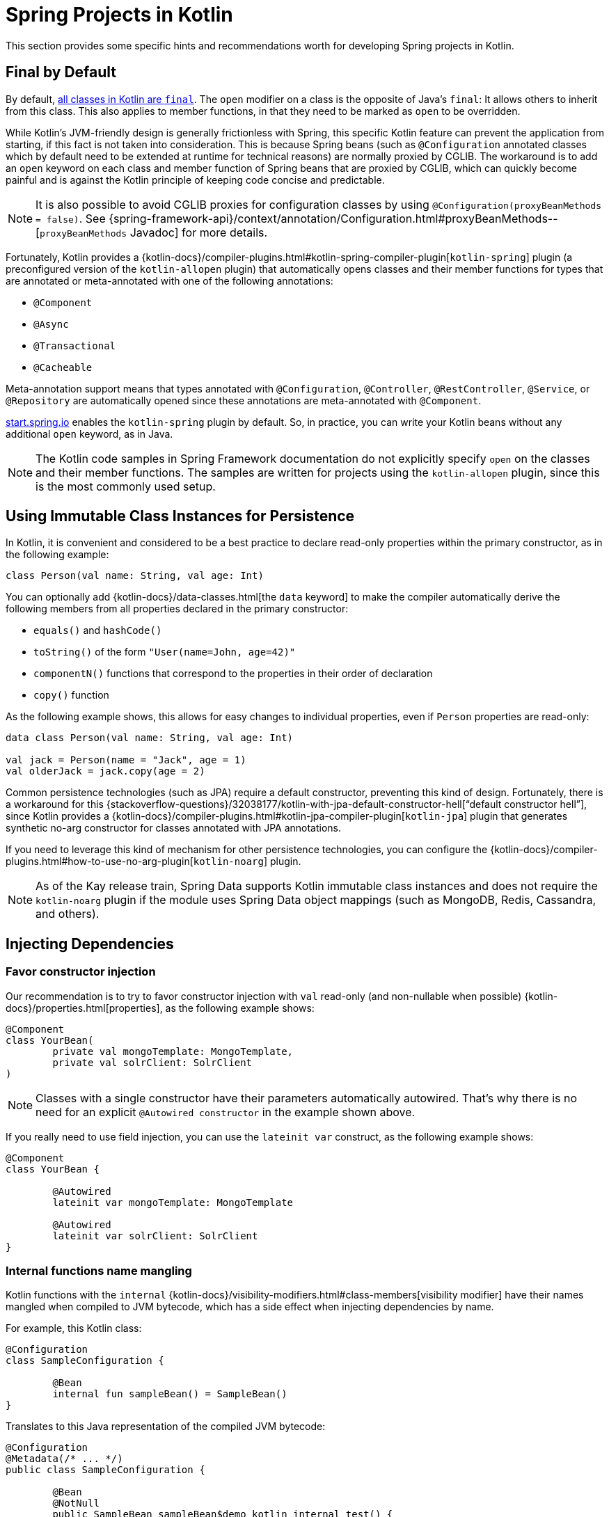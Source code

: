 [[kotlin-spring-projects-in-kotlin]]
= Spring Projects in Kotlin

This section provides some specific hints and recommendations worth for developing Spring projects
in Kotlin.



[[final-by-default]]
== Final by Default

By default, https://discuss.kotlinlang.org/t/classes-final-by-default/166[all classes in Kotlin are `final`].
The `open` modifier on a class is the opposite of Java's `final`: It allows others to inherit from this
class. This also applies to member functions, in that they need to be marked as `open` to be overridden.

While Kotlin's JVM-friendly design is generally frictionless with Spring, this specific Kotlin feature
can prevent the application from starting, if this fact is not taken into consideration. This is because
Spring beans (such as `@Configuration` annotated classes which by default need to be extended at runtime for technical
reasons) are normally proxied by CGLIB. The workaround is to add an `open` keyword on each class and
member function of Spring beans that are proxied by CGLIB, which can
quickly become painful and is against the Kotlin principle of keeping code concise and predictable.

NOTE: It is also possible to avoid CGLIB proxies for configuration classes by using `@Configuration(proxyBeanMethods = false)`.
See {spring-framework-api}/context/annotation/Configuration.html#proxyBeanMethods--[`proxyBeanMethods` Javadoc] for more details.

Fortunately, Kotlin provides a
{kotlin-docs}/compiler-plugins.html#kotlin-spring-compiler-plugin[`kotlin-spring`]
plugin (a preconfigured version of the `kotlin-allopen` plugin) that automatically opens classes
and their member functions for types that are annotated or meta-annotated with one of the following
annotations:

* `@Component`
* `@Async`
* `@Transactional`
* `@Cacheable`

Meta-annotation support means that types annotated with `@Configuration`, `@Controller`,
`@RestController`, `@Service`, or `@Repository` are automatically opened since these
annotations are meta-annotated with `@Component`.

https://start.spring.io/#!language=kotlin&type=gradle-project[start.spring.io] enables
the `kotlin-spring` plugin by default. So, in practice, you can write your Kotlin beans
without any additional `open` keyword, as in Java.

NOTE: The Kotlin code samples in Spring Framework documentation do not explicitly specify
`open` on the classes and their member functions. The samples are written for projects
using the `kotlin-allopen` plugin, since this is the most commonly used setup.



[[using-immutable-class-instances-for-persistence]]
== Using Immutable Class Instances for Persistence

In Kotlin, it is convenient and considered to be a best practice to declare read-only properties
within the primary constructor, as in the following example:

[source,kotlin,indent=0]
----
	class Person(val name: String, val age: Int)
----

You can optionally add {kotlin-docs}/data-classes.html[the `data` keyword]
to make the compiler automatically derive the following members from all properties declared
in the primary constructor:

* `equals()` and `hashCode()`
* `toString()` of the form `"User(name=John, age=42)"`
* `componentN()` functions that correspond to the properties in their order of declaration
* `copy()` function

As the following example shows, this allows for easy changes to individual properties, even if `Person` properties are read-only:

[source,kotlin,indent=0]
----
	data class Person(val name: String, val age: Int)

	val jack = Person(name = "Jack", age = 1)
	val olderJack = jack.copy(age = 2)
----

Common persistence technologies (such as JPA) require a default constructor, preventing this
kind of design. Fortunately, there is a workaround for this
{stackoverflow-questions}/32038177/kotlin-with-jpa-default-constructor-hell["`default constructor hell`"],
since Kotlin provides a {kotlin-docs}/compiler-plugins.html#kotlin-jpa-compiler-plugin[`kotlin-jpa`]
plugin that generates synthetic no-arg constructor for classes annotated with JPA annotations.

If you need to leverage this kind of mechanism for other persistence technologies, you can configure
the {kotlin-docs}/compiler-plugins.html#how-to-use-no-arg-plugin[`kotlin-noarg`]
plugin.

NOTE: As of the Kay release train, Spring Data supports Kotlin immutable class instances and
does not require the `kotlin-noarg` plugin if the module uses Spring Data object mappings
(such as MongoDB, Redis, Cassandra, and others).



[[injecting-dependencies]]
== Injecting Dependencies

[[favor-constructor-injection]]
=== Favor constructor injection

Our recommendation is to try to favor constructor injection with `val` read-only (and
non-nullable when possible) {kotlin-docs}/properties.html[properties],
as the following example shows:

[source,kotlin,indent=0]
----
	@Component
	class YourBean(
		private val mongoTemplate: MongoTemplate,
		private val solrClient: SolrClient
	)
----

NOTE: Classes with a single constructor have their parameters automatically autowired.
That's why there is no need for an explicit `@Autowired constructor` in the example shown
above.

If you really need to use field injection, you can use the `lateinit var` construct,
as the following example shows:

[source,kotlin,indent=0]
----
	@Component
	class YourBean {

		@Autowired
		lateinit var mongoTemplate: MongoTemplate

		@Autowired
		lateinit var solrClient: SolrClient
	}
----

[[internal-functions-name-mangling]]
=== Internal functions name mangling

Kotlin functions with the `internal` {kotlin-docs}/visibility-modifiers.html#class-members[visibility modifier] have
their names mangled when compiled to JVM bytecode, which has a side effect when injecting dependencies by name.

For example, this Kotlin class:
[source,kotlin,indent=0]
----
@Configuration
class SampleConfiguration {

	@Bean
	internal fun sampleBean() = SampleBean()
}
----

Translates to this Java representation of the compiled JVM bytecode:
[source,java,indent=0]
----
@Configuration
@Metadata(/* ... */)
public class SampleConfiguration {

	@Bean
	@NotNull
	public SampleBean sampleBean$demo_kotlin_internal_test() {
        return new SampleBean();
	}
}
----

As a consequence, the related bean name represented as a Kotlin string is `"sampleBean\$demo_kotlin_internal_test"`,
instead of `"sampleBean"` for the regular `public` function use-case. Make sure to use the mangled name when injecting
such bean by name, or add `@JvmName("sampleBean")` to disable name mangling.

[[injecting-configuration-properties]]
== Injecting Configuration Properties

In Java, you can inject configuration properties by using annotations (such as pass:q[`@Value("${property}")`)].
However, in Kotlin, `$` is a reserved character that is used for
{kotlin-docs}/idioms.html#string-interpolation[string interpolation].

Therefore, if you wish to use the `@Value` annotation in Kotlin, you need to escape the `$`
character by writing pass:q[`@Value("\${property}")`].

NOTE: If you use Spring Boot, you should probably use
{spring-boot-docs}/boot-features-external-config.html#boot-features-external-config-typesafe-configuration-properties[`@ConfigurationProperties`]
instead of `@Value` annotations.

As an alternative, you can customize the property placeholder prefix by declaring the
following configuration beans:

[source,kotlin,indent=0]
----
	@Bean
	fun propertyConfigurer() = PropertySourcesPlaceholderConfigurer().apply {
		setPlaceholderPrefix("%{")
	}
----

You can customize existing code (such as Spring Boot actuators or `@LocalServerPort`)
that uses the `${...}` syntax, with configuration beans, as the following example shows:

[source,kotlin,indent=0]
----
	@Bean
	fun kotlinPropertyConfigurer() = PropertySourcesPlaceholderConfigurer().apply {
		setPlaceholderPrefix("%{")
		setIgnoreUnresolvablePlaceholders(true)
	}

	@Bean
	fun defaultPropertyConfigurer() = PropertySourcesPlaceholderConfigurer()
----



[[checked-exceptions]]
== Checked Exceptions

Java and {kotlin-docs}/exceptions.html[Kotlin exception handling]
are pretty close, with the main difference being that Kotlin treats all exceptions as
unchecked exceptions. However, when using proxied objects (for example classes or methods
annotated with `@Transactional`), checked exceptions thrown will be wrapped by default in
an `UndeclaredThrowableException`.

To get the original exception thrown like in Java, methods should be annotated with
{kotlin-api}/jvm/stdlib/kotlin.jvm/-throws/index.html[`@Throws`]
to specify explicitly the checked exceptions thrown (for example `@Throws(IOException::class)`).



[[annotation-array-attributes]]
== Annotation Array Attributes

Kotlin annotations are mostly similar to Java annotations, but array attributes (which are
extensively used in Spring) behave differently. As explained in the
{kotlin-docs}/annotations.html[Kotlin documentation] you can omit
the `value` attribute name, unlike other attributes, and specify it as a `vararg` parameter.

To understand what that means, consider `@RequestMapping` (which is one of the most widely
used Spring annotations) as an example. This Java annotation is declared as follows:

[source,java,indent=0]
----
	public @interface RequestMapping {

		@AliasFor("path")
		String[] value() default {};

		@AliasFor("value")
		String[] path() default {};

		RequestMethod[] method() default {};

		// ...
	}
----

The typical use case for `@RequestMapping` is to map a handler method to a specific path
and method. In Java, you can specify a single value for the annotation array attribute,
and it is automatically converted to an array.

That is why one can write
`@RequestMapping(value = "/toys", method = RequestMethod.GET)` or
`@RequestMapping(path = "/toys", method = RequestMethod.GET)`.

However, in Kotlin, you must write `@RequestMapping("/toys", method = [RequestMethod.GET])`
or `@RequestMapping(path = ["/toys"], method = [RequestMethod.GET])` (square brackets need
to be specified with named array attributes).

An alternative for this specific `method` attribute (the most common one) is to
use a shortcut annotation, such as `@GetMapping`, `@PostMapping`, and others.

NOTE: If the `@RequestMapping` `method` attribute is not specified, all HTTP methods will
be matched, not only the `GET` method.



[[declaration-site-variance]]
== Declaration-site variance

Dealing with generic types in Spring applications written in Kotlin may require, for some use cases, to understand
Kotlin {kotlin-docs}/generics.html#declaration-site-variance[declaration-site variance]
which allows to define the variance when declaring a type, which is not possible in Java which supports only use-site
variance.

For example, declaring `List<Foo>` in Kotlin is conceptually equivalent to `java.util.List<? extends Foo>` because
`kotlin.collections.List` is declared as
{kotlin-api}/jvm/stdlib/kotlin.collections/-list/[`interface List<out E> : kotlin.collections.Collection<E>`].

This needs to be taken into account by using the `out` Kotlin keyword on generic types when using Java classes,
for example when writing a `org.springframework.core.convert.converter.Converter` from a Kotlin type to a Java type.

[source,kotlin,indent=0]
----
class ListOfFooConverter : Converter<List<Foo>, CustomJavaList<out Foo>> {
    // ...
}
----

When converting any kind of objects, star projection with `*` can be used instead of `out Any`.
[source,kotlin,indent=0]
----
class ListOfAnyConverter : Converter<List<*>, CustomJavaList<*>> {
    // ...
}
----

NOTE: Spring Framework does not leverage yet declaration-site variance type information for injecting beans,
subscribe to {spring-framework-issues}/22313[spring-framework#22313] to track related
progresses.



[[testing]]
== Testing

This section addresses testing with the combination of Kotlin and Spring Framework.
The recommended testing framework is https://junit.org/junit5/[JUnit 5] along with
https://mockk.io/[Mockk] for mocking.

NOTE: If you are using Spring Boot, see
{spring-boot-docs}/features.html#features.kotlin.testing[this related documentation].


[[constructor-injection]]
=== Constructor injection

As described in the xref:testing/testcontext-framework/support-classes.adoc#testcontext-junit-jupiter-di[dedicated section],
JUnit Jupiter (JUnit 5) allows constructor injection of beans which is pretty useful with Kotlin
in order to use `val` instead of `lateinit var`. You can use
{spring-framework-api}/test/context/TestConstructor.html[`@TestConstructor(autowireMode = AutowireMode.ALL)`]
to enable autowiring for all parameters.

NOTE: You can also change the default behavior to `ALL` in a `junit-platform.properties`
file with a `spring.test.constructor.autowire.mode = all` property.

[source,kotlin,indent=0]
----
@SpringJUnitConfig(TestConfig::class)
@TestConstructor(autowireMode = AutowireMode.ALL)
class OrderServiceIntegrationTests(val orderService: OrderService,
                                   val customerService: CustomerService) {

    // tests that use the injected OrderService and CustomerService
}
----


[[per_class-lifecycle]]
=== `PER_CLASS` Lifecycle

Kotlin lets you specify meaningful test function names between backticks (```).
With JUnit Jupiter (JUnit 5), Kotlin test classes can use the `@TestInstance(TestInstance.Lifecycle.PER_CLASS)`
annotation to enable single instantiation of test classes, which allows the use of `@BeforeAll`
and `@AfterAll` annotations on non-static methods, which is a good fit for Kotlin.

NOTE: You can also change the default behavior to `PER_CLASS` in a `junit-platform.properties`
file with a `junit.jupiter.testinstance.lifecycle.default = per_class` property.

The following example demonstrates `@BeforeAll` and `@AfterAll` annotations on non-static methods:

[source,kotlin,indent=0]
----
@TestInstance(TestInstance.Lifecycle.PER_CLASS)
class IntegrationTests {

  val application = Application(8181)
  val client = WebClient.create("http://localhost:8181")

  @BeforeAll
  fun beforeAll() {
    application.start()
  }

  @Test
  fun `Find all users on HTML page`() {
    client.get().uri("/users")
        .accept(TEXT_HTML)
        .retrieve()
        .bodyToMono<String>()
        .test()
        .expectNextMatches { it.contains("Foo") }
        .verifyComplete()
  }

  @AfterAll
  fun afterAll() {
    application.stop()
  }
}
----


[[specification-like-tests]]
=== Specification-like Tests

You can create specification-like tests with JUnit 5 and Kotlin.
The following example shows how to do so:

[source,kotlin,indent=0]
----
class SpecificationLikeTests {

  @Nested
  @DisplayName("a calculator")
  inner class Calculator {
     val calculator = SampleCalculator()

     @Test
     fun `should return the result of adding the first number to the second number`() {
        val sum = calculator.sum(2, 4)
        assertEquals(6, sum)
     }

     @Test
     fun `should return the result of subtracting the second number from the first number`() {
        val subtract = calculator.subtract(4, 2)
        assertEquals(2, subtract)
     }
  }
}
----


